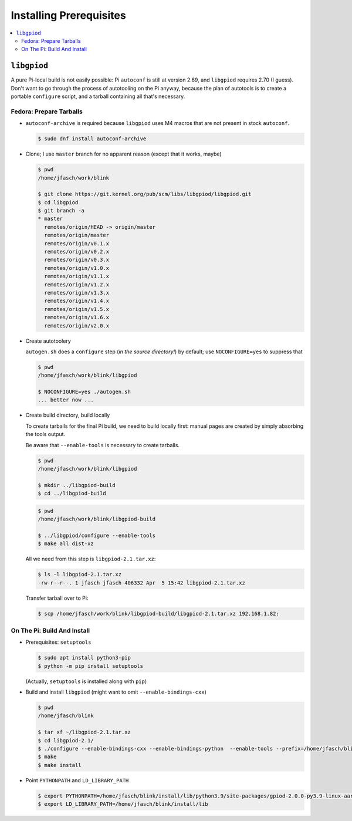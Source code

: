 Installing Prerequisites
========================

.. contents::
   :local:

``libgpiod``
------------

A pure Pi-local build is not easily possible: Pi ``autoconf`` is still
at version 2.69, and ``libgpiod`` requires 2.70 (I guess). Don't want
to go through the process of autotooling on the Pi anyway, because the
plan of autotools is to create a portable ``configure`` script, and a
tarball containing all that's necessary.

Fedora: Prepare Tarballs
........................

* ``autoconf-archive`` is required because ``libgpiod`` uses M4 macros
  that are not present in stock ``autoconf``.

  .. code-block:: console

     $ sudo dnf install autoconf-archive

* Clone; I use ``master`` branch for no apparent reason (except that
  it works, maybe)

  .. code-block:: console
  
     $ pwd
     /home/jfasch/work/blink

     $ git clone https://git.kernel.org/pub/scm/libs/libgpiod/libgpiod.git
     $ cd libgpiod
     $ git branch -a
     * master
       remotes/origin/HEAD -> origin/master
       remotes/origin/master
       remotes/origin/v0.1.x
       remotes/origin/v0.2.x
       remotes/origin/v0.3.x
       remotes/origin/v1.0.x
       remotes/origin/v1.1.x
       remotes/origin/v1.2.x
       remotes/origin/v1.3.x
       remotes/origin/v1.4.x
       remotes/origin/v1.5.x
       remotes/origin/v1.6.x
       remotes/origin/v2.0.x

* Create autotoolery

  ``autogen.sh`` does a ``configure`` step (*in the source
  directory!*) by default; use ``NOCONFIGURE=yes`` to suppress that

  .. code-block:: console
  
     $ pwd
     /home/jfasch/work/blink/libgpiod
  
     $ NOCONFIGURE=yes ./autogen.sh
     ... better now ...

* Create build directory, build locally

  To create tarballs for the final Pi build, we need to build locally
  first: manual pages are created by simply absorbing the tools
  output.

  Be aware that ``--enable-tools`` is necessary to create tarballs.

  .. code-block:: console
  
     $ pwd
     /home/jfasch/work/blink/libgpiod

     $ mkdir ../libgpiod-build
     $ cd ../libgpiod-build

  .. code-block:: console
  
     $ pwd
     /home/jfasch/work/blink/libgpiod-build

     $ ../libgpiod/configure --enable-tools
     $ make all dist-xz

  All we need from this step is ``libgpiod-2.1.tar.xz``:

  .. code-block:: console
  
     $ ls -l libgpiod-2.1.tar.xz 
     -rw-r--r--. 1 jfasch jfasch 406332 Apr  5 15:42 libgpiod-2.1.tar.xz

  Transfer tarball over to Pi:

  .. code-block:: console

     $ scp /home/jfasch/work/blink/libgpiod-build/libgpiod-2.1.tar.xz 192.168.1.82:

On The Pi: Build And Install
............................

* Prerequisites: ``setuptools``

  .. code-block:: console

     $ sudo apt install python3-pip
     $ python -m pip install setuptools 

  (Actually, ``setuptools`` is installed along with ``pip``)

* Build and install ``libgpiod`` (might want to omit
  ``--enable-bindings-cxx``)

  .. code-block:: console

     $ pwd
     /home/jfasch/blink

     $ tar xf ~/libgpiod-2.1.tar.xz
     $ cd libgpiod-2.1/
     $ ./configure --enable-bindings-cxx --enable-bindings-python  --enable-tools --prefix=/home/jfasch/blink/install
     $ make
     $ make install

* Point ``PYTHONPATH`` and ``LD_LIBRARY_PATH``

  .. code-block:: console

     $ export PYTHONPATH=/home/jfasch/blink/install/lib/python3.9/site-packages/gpiod-2.0.0-py3.9-linux-aarch64.egg/
     $ export LD_LIBRARY_PATH=/home/jfasch/blink/install/lib

